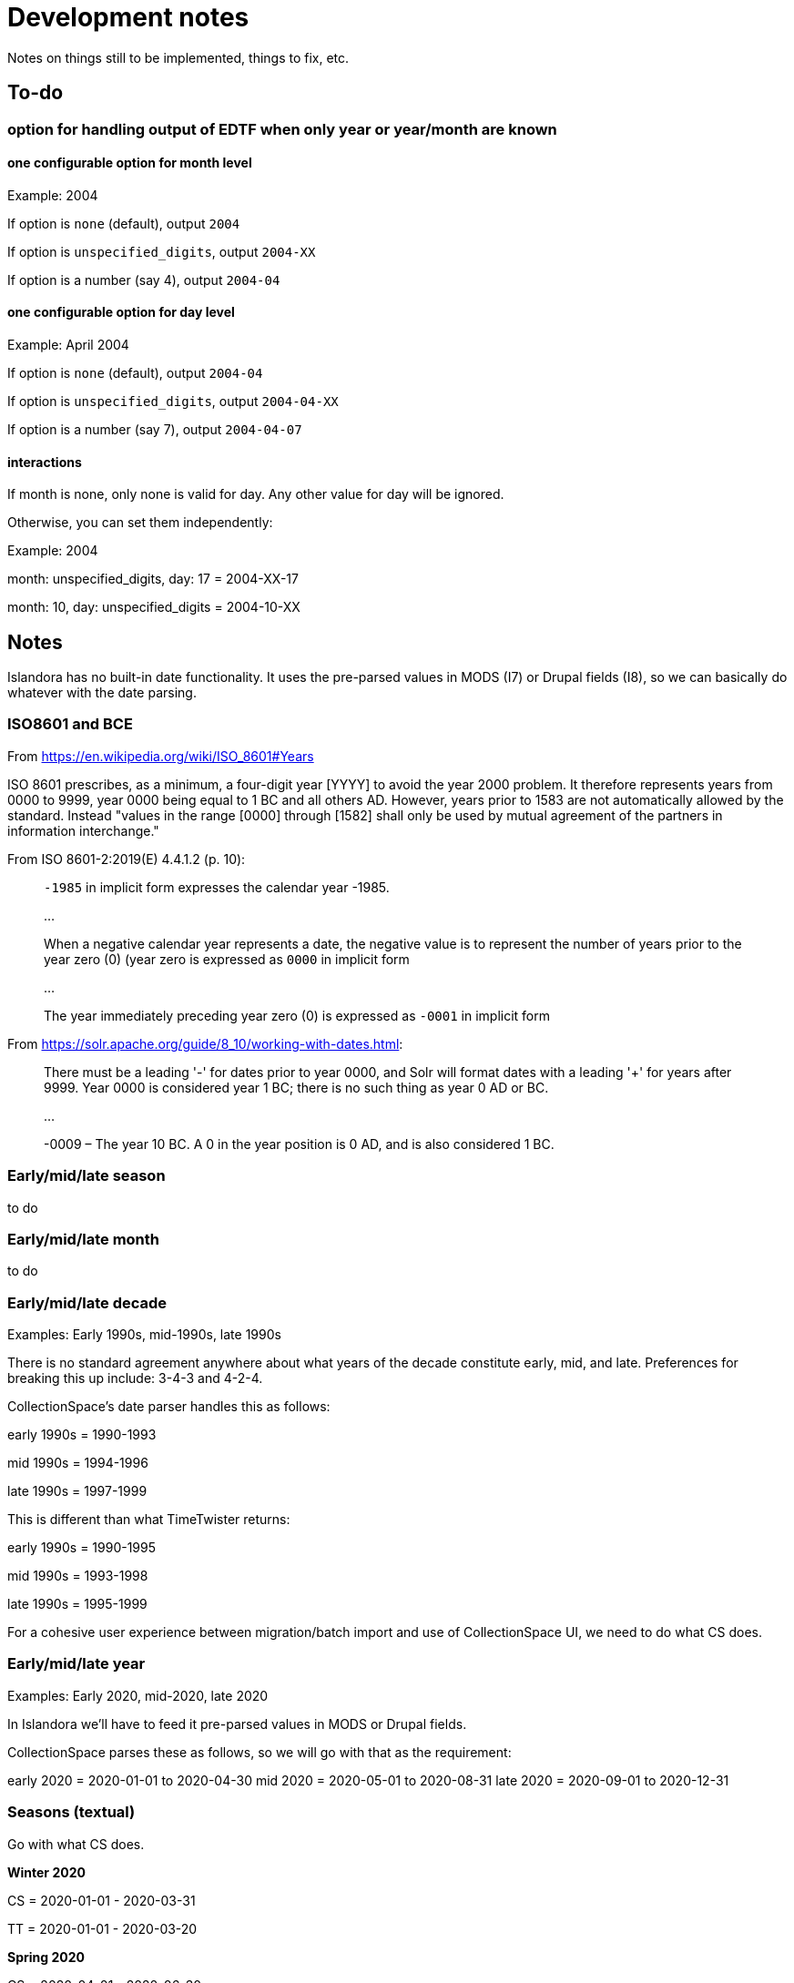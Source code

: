 = Development notes

Notes on things still to be implemented, things to fix, etc.


== To-do
=== option for handling output of EDTF when only year or year/month are known

==== one configurable option for month level
Example: 2004

If option is `none` (default), output `2004`

If option is `unspecified_digits`, output `2004-XX`

If option is a number (say 4), output `2004-04`

==== one configurable option for day level
Example: April 2004

If option is `none` (default), output `2004-04`

If option is `unspecified_digits`, output `2004-04-XX`

If option is a number (say 7), output `2004-04-07`

==== interactions

If month is none, only none is valid for day. Any other value for day will be ignored.

Otherwise, you can set them independently:

Example: 2004

month: unspecified_digits, day: 17 = 2004-XX-17

month: 10, day: unspecified_digits = 2004-10-XX

== Notes

Islandora has no built-in date functionality. It uses the pre-parsed values in MODS (I7) or Drupal fields (I8), so we can basically do whatever with the date parsing.

=== ISO8601 and BCE

From https://en.wikipedia.org/wiki/ISO_8601#Years

ISO 8601 prescribes, as a minimum, a four-digit year [YYYY] to avoid the year 2000 problem. It therefore represents years from 0000 to 9999, year 0000 being equal to 1 BC and all others AD. However, years prior to 1583 are not automatically allowed by the standard. Instead "values in the range [0000] through [1582] shall only be used by mutual agreement of the partners in information interchange."

From ISO 8601-2:2019(E) 4.4.1.2 (p. 10):

____
`-1985` in implicit form expresses the calendar year -1985.

...

When a negative calendar year represents a date, the negative value is to represent the number of years prior to the year zero (0) (year zero is expressed as `0000` in implicit form

...

The year immediately preceding year zero (0) is expressed as `-0001` in implicit form
____

From https://solr.apache.org/guide/8_10/working-with-dates.html: 

____
There must be a leading '-' for dates prior to year 0000, and Solr will format dates with a leading '+' for years after 9999. Year 0000 is considered year 1 BC; there is no such thing as year 0 AD or BC.

...

-0009 – The year 10 BC. A 0 in the year position is 0 AD, and is also considered 1 BC.
____

=== Early/mid/late season

to do

=== Early/mid/late month

to do

=== Early/mid/late decade

Examples: Early 1990s, mid-1990s, late 1990s

There is no standard agreement anywhere about what years of the decade constitute early, mid, and late. Preferences for breaking this up include: 3-4-3 and 4-2-4.

CollectionSpace's date parser handles this as follows:

early 1990s = 1990-1993

mid 1990s = 1994-1996

late 1990s = 1997-1999


This is different than what TimeTwister returns:

early 1990s = 1990-1995

mid 1990s = 1993-1998

late 1990s = 1995-1999

For a cohesive user experience between migration/batch import and use of CollectionSpace UI, we need to do what CS does.

=== Early/mid/late year

Examples: Early 2020, mid-2020, late 2020

In Islandora we'll have to feed it pre-parsed values in MODS or Drupal fields.

CollectionSpace parses these as follows, so we will go with that as the requirement:

early 2020 = 2020-01-01 to 2020-04-30
mid 2020 = 2020-05-01 to 2020-08-31
late 2020 = 2020-09-01 to 2020-12-31

=== Seasons (textual)
Go with what CS does.

*Winter 2020*

CS = 2020-01-01 - 2020-03-31

TT = 2020-01-01 - 2020-03-20

*Spring 2020*

CS = 2020-04-01 - 2020-06-30

Timetwister = 2020-03-20 - 2002-06-21

*Summer 2020*

CS = 2020-07-01 - 2020-09-30

TT = 2020-06-21 - 2020-09-23

*Fall 2020*

CS = 2020-10-01 - 2020-12-31

TT = 2020-09-23 - 2020-12-22


=== Before/after dates

Example: before 1750

Since CollectionSpace is museum oriented, it's possible we need to support *really* old dates.

Cspace only parses a date like this into the latest date. Earliest/single date is nil. So, initially we will just return a single date value (not an inclusive range) (i.e. 1750-01-01), with "before" certainty value.

Example: after 1750

Since the latest date is TODAY, we have an end point and can return the inclusive range. Certainty "after" is assigned to the given date. Certainty "before" is assigned to the current date.

=== Centuries

example: 19th century

CS = 1801-01-01 - 1900-12-31

TT = 1800-01-01 - 1899-12-31

Because of the difference in years used in setting ranges, I'm going to go with CS and not compare what early/mid/late values are set.

`early/mid/late 18th century`

named, early = 1701-01-01 - 1734-12-31

named, mid = 1734-01-01 - 1767-12-31

named, late = 1767-01-01 - 1800-12-31

`early/mid/late 1900s or 19XX`

other, early = 1900-01-01 - 1933-12-31

other, mid = 1933-01-01 - 1966-12-31

other, late = 1966-01-01 - 1999-12-31

=== Unspecified digits

.Note from ISO 8601-2:2019(E) 9.2.1.2.d (p. 38)
____
The expression '1985-XX-XX' refers to a day in the year 1985 and differs in meaning from the expression '1985', which refers to the year 1985. Similarly, '1985-04' is an expression with reduced precision, while '1985-04-XX' is an expression of the complete representation.
____

This means that `1985-XX-XX` is basically a shorthand for `[1985-01-01..1985-12-31]`, which means "one of the days in the set of days in the year 1985".

=== Throwing out the technical definition of "time interval" (ISO 8601) or "inclusive range" (as per Timetwister)

Timetwister simply says:

____
`:inclusive_range` is whether or not the input value is a range
____

My guess from testing various values was that, if `date_end` > `date_start`, Timetwister considers it to be an `:inclusive_range`. However, the code isn't clear about this.

.Note from ISO 8601-2:2019(E) 8.4.2.d (p. 33)
____
A decade expresses decade precision, "approximate decade" means that "the decade is approximated to be the 1980s, but it might be (for example) the 1970s or 1990s." It does not mean the time interval beginning approximately at the beginning of and ending approximately at the end of the 1980s. The latter would be expressed as `1980~/1990~` and would hae year precision.
____

According to the ISO 8601-2:2019(E) note on unspecified digits above, `1985-XX-XX` is technically not an inclusive date range, but `1985` is, because the latter refers to the whole year.

In the GLAM domain, however, we do not tend to think of a publication date of `1985` as indicating a range.

When we record a creation date of `1990s`, we are not necessarily explicitly saying that the object was being created for the entire decade. This is generally a shorthand for "sometime in the 1990s, without specifying any level of granularity".

When we say an electric lamp was made `before 1950`, we do not literally mean that it was made at some point from the beginning of time until the end of 1949. 

Also, our main purpose/concern is not ontological truthiness, but to support search and discovery in information systems, which often means dealing with Solr, which has a https://solr.apache.org/guide/8_10/working-with-dates.html#date-range-formatting[DateRangeField field type] that actually treats `2001-01-01` as a range since under the hood there's also a timestamp added.

So, if we are not recording date/times down to a millisecond, everything is a range.

I'm deciding to remove specification of "inclusive range" from the `Emendate::Result`. Instead, it should be concerned with returning:

* explicit/known (given level of granularity) date start/end
* inferred YYYY-MM-DD full date start/end
* a single value per result, which can be used as a sort date

